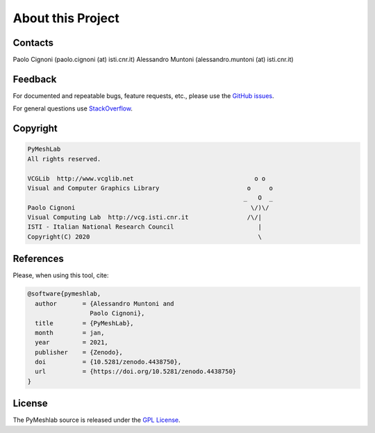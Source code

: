 .. _about:

About this Project
==================

Contacts
--------

Paolo Cignoni (paolo.cignoni (at) isti.cnr.it)
Alessandro Muntoni (alessandro.muntoni (at) isti.cnr.it)

Feedback
--------
For documented and repeatable bugs, feature requests, etc., please use the `GitHub issues`_.

For general questions use `StackOverflow`_.

.. _GitHub issues: https://github.com/cnr-isti-vclab/PyMeshLab/issues
.. _StackOverflow: https://stackoverflow.com/questions/tagged/pymeshlab

Copyright
----------

.. code-block:: none

   PyMeshLab
   All rights reserved.

   VCGLib  http://www.vcglib.net                                 o o
   Visual and Computer Graphics Library                        o     o
                                                              _   O  _
   Paolo Cignoni                                                \/)\/
   Visual Computing Lab  http://vcg.isti.cnr.it                /\/|
   ISTI - Italian National Research Council                       |
   Copyright(C) 2020                                              \

References
----------

.. image:: https://zenodo.org/badge/DOI/10.5281/zenodo.4438750.svg
   :target: https://doi.org/10.5281/zenodo.4438750

Please, when using this tool, cite:

.. code-block:: latex

   @software{pymeshlab,
     author       = {Alessandro Muntoni and
                    Paolo Cignoni},
     title        = {PyMeshLab},
     month        = jan,
     year         = 2021,
     publisher    = {Zenodo},
     doi          = {10.5281/zenodo.4438750},
     url          = {https://doi.org/10.5281/zenodo.4438750}
   }

License
-------

The PyMeshlab source is released under the `GPL License`_.

.. _GPL License: https://raw.githubusercontent.com/cnr-isti-vclab/PyMeshLab/master/LICENSE
